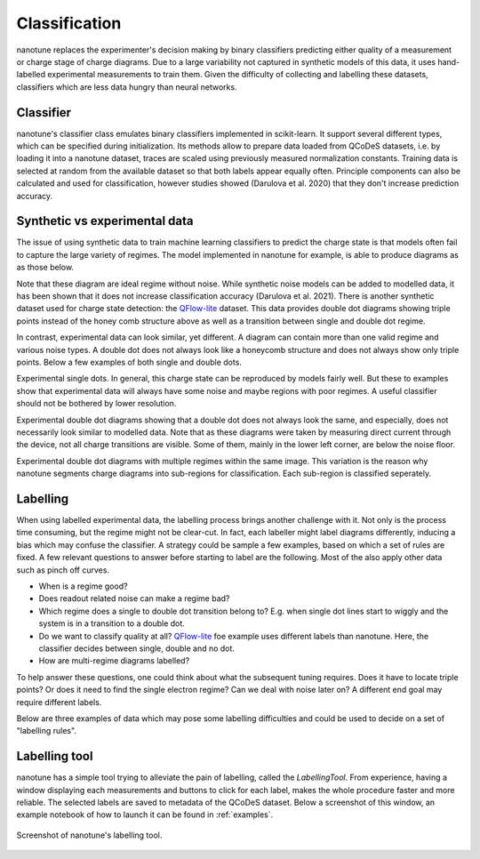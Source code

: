 .. _ classification:

Classification
==============

nanotune replaces the experimenter's decision making by binary classifiers
predicting either quality of a measurement or charge stage of charge diagrams.
Due to a large variability not captured in synthetic models of this data,
it uses hand-labelled experimental measurements to train them. Given the
difficulty of collecting and labelling these datasets, classifiers
which are less data hungry than neural networks.

Classifier
----------

nanotune's classifier class emulates binary classifiers implemented in
scikit-learn. It support several different types, which can be specified during
initialization. Its methods allow to prepare data loaded from QCoDeS datasets, i.e.
by loading it into a nanotune dataset, traces are scaled using previously measured
normalization constants. Training data is selected at random from the available
dataset so that both labels appear equally often. Principle components can also
be calculated and used for classification,
however studies showed (Darulova et al. 2020) that
they don't increase prediction accuracy.

Synthetic vs experimental data
------------------------------

The issue of using synthetic data to train machine learning classifiers to
predict the charge state is that models often fail to capture the large variety
of regimes. The model implemented in nanotune for example, is able to produce
diagrams as as those below.

|capasd| |capadd|

Note that these diagram are ideal regime without noise.
While synthetic noise models can be added to modelled data, it has been
shown that it does not increase classification accuracy (Darulova et al. 2021).
There is another synthetic dataset used for charge state detection: the
`QFlow-lite  <https://github.com/jpzwolak/QFlow-lite>`_ dataset. This data provides
double dot diagrams showing triple points instead of the honey comb structure
above as well as a transition between single and double dot regime.

In contrast, experimental data can look similar, yet different. A diagram can
contain more than one valid regime and various noise types. A double dot does
not always look like a honeycomb structure and does not always show only
triple points. Below a few examples of both single and double dots.


.. |sd1| image:: ./figs/dotfit_deafcafe-0200-0004-0000-01658a368f24.svg
   :width: 45 %

.. |sd2| image:: ./figs/dotfit_deafcafe-0200-0004-0000-01628a192b48.svg
   :width: 45 %

|sd1| |sd2|

Experimental single dots. In general, this charge state can be reproduced by
models fairly well. But these to examples show that experimental data will
always have some noise and maybe regions with poor regimes. A useful classifier
should not be bothered by lower resolution.

.. |dd1| image:: ./figs/dotfit_deafcafe-0200-0004-0000-0165a05dfe17.svg
   :width: 45 %


.. |dd2| image:: ./figs/dotfit_deafcafe-0200-0004-0000-01659f3e3104.svg
   :width: 45 %

.. |dd3| image:: ./figs/dotfit_deafcafe-0200-0004-0000-01659d4319a6.svg
   :width: 45 %

.. |dd4| image:: ./figs/dotfit_deafcafe-0200-0004-0000-01651308897d.svg
   :width: 45 %

.. |capasd| image:: ./figs/dotfit_aaaaaaaa-0000-0000-0000-016fe0f57760.svg
   :width: 45 %

.. |capadd| image:: ./figs/dotfit_aaaaaaaa-0000-0000-0000-016fcbe58399.svg
   :width: 45 %

|dd1| |dd4|

Experimental double dot diagrams showing that a double dot does not always look
the same, and especially, does not necessarily look similar to modelled data.
Note that as these diagrams were taken by measuring direct current through the
device, not all charge transitions are visible. Some of them, mainly in the
lower left corner, are below the noise floor.

|dd2| |dd3|
Experimental double dot diagrams with multiple regimes within the
same image.
This variation is the reason why nanotune segments charge diagrams into
sub-regions for classification. Each sub-region is classified seperately.



Labelling
---------

When using labelled experimental data, the labelling process brings another
challenge with it. Not only is the process time consuming, but the regime
might not be clear-cut. In fact, each labeller might label diagrams differently,
inducing a bias which may confuse the classifier.
A strategy could be sample
a few examples, based on which a set of rules are fixed. A few relevant questions
to answer before starting to label are the following. Most of the also apply
other data such as pinch off curves.

- When is a regime good?
- Does readout related noise can make a regime bad?
- Which regime does a single to double dot transition belong to? E.g. when single
  dot lines start to wiggly and the system is in a transition to a double dot.
- Do we want to classify quality at all? `QFlow-lite  <https://github.com/jpzwolak/QFlow-lite>`_
  foe example uses different labels than nanotune. Here, the classifier decides
  between single, double and no dot.
- How are multi-regime diagrams labelled?

To help answer these questions, one could think about what the subsequent tuning
requires. Does it have to locate triple points? Or does it need to find the single
electron regime? Can we deal with noise later on?
A different end goal may require different labels.

Below are three examples of data which may pose some labelling difficulties and
could be used to decide on a set of "labelling rules".

.. |noise1| image:: ./figs/dotfit_deafcafe-0200-0004-0000-01658ef52b2c.svg
   :width: 45 %

.. |noise2| image:: ./figs/dotfit_deafcafe-0200-0004-0000-01659e804f95.svg
   :width: 45 %

.. |noise3| image:: ./figs/dotfit_deafcafe-0200-0004-0000-0165ad687e7b.svg
   :width: 45 %

|noise1| |noise2| |noise3|

Labelling tool
--------------

nanotune has a simple tool trying to alleviate the pain of labelling, called
the `LabellingTool`. From experience, having a window displaying each
measurements and buttons to click for each label, makes the whole procedure
faster and more reliable. The selected labels are saved to metadata of the
QCoDeS dataset. Below a screenshot of this window, an example notebook of how
to launch it can be found in :ref:`examples`.


.. _fig_labellingtool:
.. figure:: ./figs/labellingtool.png
    :alt: screenshot of nanotune's labelling tool
    :align: center
    :width: 70.0%

    Screenshot of nanotune's labelling tool.
